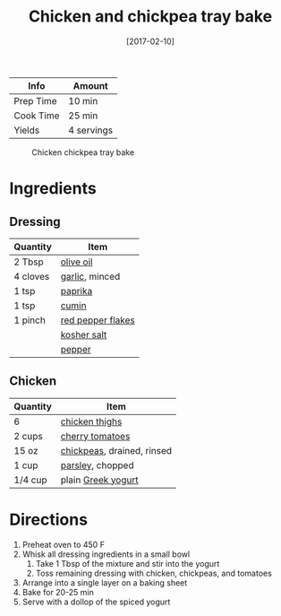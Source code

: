 :PROPERTIES:
:ID:       8d8b3b00-aa94-4fa4-9d91-85d7db1950a0
:END:
#+TITLE: Chicken and chickpea tray bake
#+DATE: [2017-02-10]
#+LAST_MODIFIED: [2022-07-25 Mon 08:51]
#+FILETAGS: :recipe:dinner:

| Info      | Amount     |
|-----------+------------|
| Prep Time | 10 min     |
| Cook Time | 25 min     |
| Yields    | 4 servings |

#+CAPTION: Chicken chickpea tray bake
[[../_assets/chicken-chickpea-traybake.jpg]]

* Ingredients

** Dressing

| Quantity | Item              |
|----------+-------------------|
| 2 Tbsp   | [[id:a3cbe672-676d-4ce9-b3d5-2ab7cdef6810][olive oil]]         |
| 4 cloves | [[id:f120187f-f080-4f7c-b2cc-72dc56228a07][garlic]], minced    |
| 1 tsp    | [[id:6e7f70b8-9dc3-4a23-82f8-c178689d5266][paprika]]           |
| 1 tsp    | [[id:591e51ef-30b7-48f4-9232-a0834f4c31af][cumin]]             |
| 1 pinch  | [[id:f19e1410-5db4-4f98-ae57-a40c7cec7912][red pepper flakes]] |
|          | [[id:026747d6-33c9-43c8-9d71-e201ed476116][kosher salt]]       |
|          | [[id:68516e6c-ad08-45fd-852b-ba45ce50a68b][pepper]]            |

** Chicken

| Quantity | Item                       |
|----------+----------------------------|
| 6        | [[id:c97f058b-0a91-450d-9df4-c1c32e84dc29][chicken thighs]]             |
| 2 cups   | [[id:32d73adc-34f4-4ff8-ace7-e19dbd9905aa][cherry tomatoes]]            |
| 15 oz    | [[id:5bc0ee0b-9586-4918-b096-519617896669][chickpeas]], drained, rinsed |
| 1 cup    | [[id:229255c9-73ba-48f6-9216-7e4fa5938c06][parsley]], chopped           |
| 1/4 cup  | plain [[id:3e80ceb1-aa3e-425a-a18b-d3acdc4353cf][Greek yogurt]]         |

* Directions

1. Preheat oven to 450 F
2. Whisk all dressing ingredients in a small bowl
   1. Take 1 Tbsp of the mixture and stir into the yogurt
   2. Toss remaining dressing with chicken, chickpeas, and tomatoes
3. Arrange into a single layer on a baking sheet
4. Bake for 20-25 min
5. Serve with a dollop of the spiced yogurt

